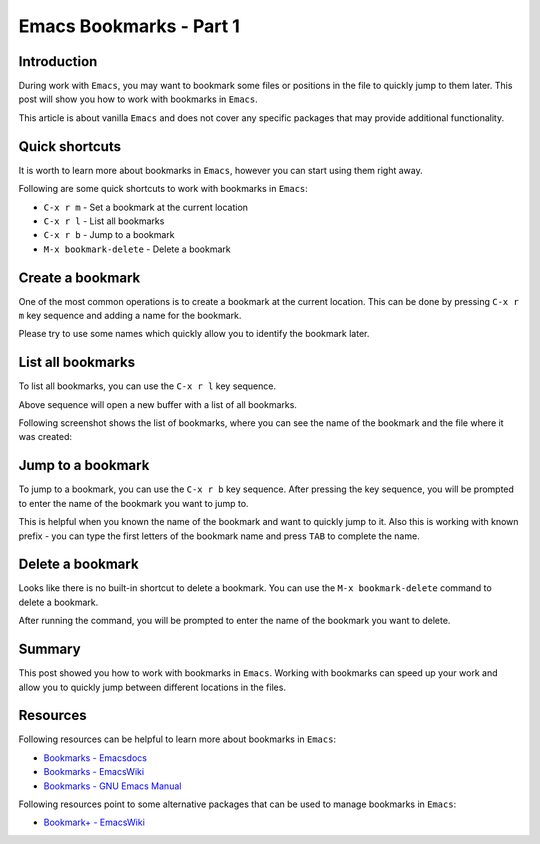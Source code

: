 Emacs Bookmarks - Part 1
========================

.. post:: Jun 21, 2024
   :tags: emacs, bookmarks
   :category: Editors
   :author: Marcin Prączko
   :language: eg


Introduction
------------

During work with ``Emacs``, you may want to bookmark some files or positions in the file to quickly jump to them later.
This post will show you how to work with bookmarks in ``Emacs``.

This article is about vanilla ``Emacs`` and does not cover any specific packages that may provide additional functionality.


Quick shortcuts
---------------

It is worth to learn more about bookmarks in ``Emacs``, however you can start using them right away.

Following are some quick shortcuts to work with bookmarks in ``Emacs``:

- ``C-x r m`` - Set a bookmark at the current location
- ``C-x r l`` - List all bookmarks
- ``C-x r b`` - Jump to a bookmark
- ``M-x bookmark-delete`` - Delete a bookmark


Create a bookmark
-----------------

One of the most common operations is to create a bookmark at the current location.
This can be done by pressing ``C-x r m`` key sequence and adding a name for the bookmark.

Please try to use some names which quickly allow you to identify the bookmark later.


List all bookmarks
------------------

To list all bookmarks, you can use the ``C-x r l`` key sequence.

Above sequence will open a new buffer with a list of all bookmarks.

Following screenshot shows the list of bookmarks, where you can see the name of the bookmark and the file where it was created:

.. image:: _static/img/003-1.jpeg
  :width: 512
  :alt: 003-1.jpeg


Jump to a bookmark
------------------

To jump to a bookmark, you can use the ``C-x r b`` key sequence.
After pressing the key sequence, you will be prompted to enter the name of the bookmark you want to jump to.

This is helpful when you known the name of the bookmark and want to quickly jump to it.
Also this is working with known prefix - you can type the first letters of the bookmark name and press ``TAB`` to complete the name.


Delete a bookmark
------------------

Looks like there is no built-in shortcut to delete a bookmark.
You can use the ``M-x bookmark-delete`` command to delete a bookmark.

After running the command, you will be prompted to enter the name of the bookmark you want to delete.


Summary
-------

This post showed you how to work with bookmarks in ``Emacs``.
Working with bookmarks can speed up your work and allow you to quickly jump between different locations in the files.


Resources
---------

Following resources can be helpful to learn more about bookmarks in ``Emacs``:

- `Bookmarks - Emacsdocs <https://emacsdocs.org/docs/emacs/Bookmarks>`_
- `Bookmarks - EmacsWiki <https://www.emacswiki.org/emacs/BookMarks>`_
- `Bookmarks - GNU Emacs Manual <https://www.gnu.org/software/emacs/manual/html_node/emacs/Bookmarks.html>`_

Following resources point to some alternative packages that can be used to manage bookmarks in ``Emacs``:


- `Bookmark+ - EmacsWiki <https://www.emacswiki.org/emacs/Bookmark%2b>`_
